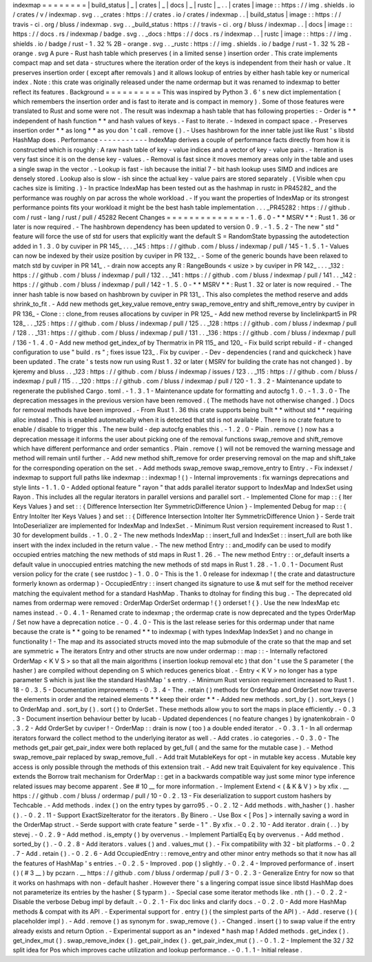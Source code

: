 indexmap
=
=
=
=
=
=
=
=
|
build_status
|
_
|
crates
|
_
|
docs
|
_
|
rustc
|
_
.
.
|
crates
|
image
:
:
https
:
/
/
img
.
shields
.
io
/
crates
/
v
/
indexmap
.
svg
.
.
_crates
:
https
:
/
/
crates
.
io
/
crates
/
indexmap
.
.
|
build_status
|
image
:
:
https
:
/
/
travis
-
ci
.
org
/
bluss
/
indexmap
.
svg
.
.
_build_status
:
https
:
/
/
travis
-
ci
.
org
/
bluss
/
indexmap
.
.
|
docs
|
image
:
:
https
:
/
/
docs
.
rs
/
indexmap
/
badge
.
svg
.
.
_docs
:
https
:
/
/
docs
.
rs
/
indexmap
.
.
|
rustc
|
image
:
:
https
:
/
/
img
.
shields
.
io
/
badge
/
rust
-
1
.
32
%
2B
-
orange
.
svg
.
.
_rustc
:
https
:
/
/
img
.
shields
.
io
/
badge
/
rust
-
1
.
32
%
2B
-
orange
.
svg
A
pure
-
Rust
hash
table
which
preserves
(
in
a
limited
sense
)
insertion
order
.
This
crate
implements
compact
map
and
set
data
-
structures
where
the
iteration
order
of
the
keys
is
independent
from
their
hash
or
value
.
It
preserves
insertion
order
(
except
after
removals
)
and
it
allows
lookup
of
entries
by
either
hash
table
key
or
numerical
index
.
Note
:
this
crate
was
originally
released
under
the
name
ordermap
but
it
was
renamed
to
indexmap
to
better
reflect
its
features
.
Background
=
=
=
=
=
=
=
=
=
=
This
was
inspired
by
Python
3
.
6
'
s
new
dict
implementation
(
which
remembers
the
insertion
order
and
is
fast
to
iterate
and
is
compact
in
memory
)
.
Some
of
those
features
were
translated
to
Rust
and
some
were
not
.
The
result
was
indexmap
a
hash
table
that
has
following
properties
:
-
Order
is
*
*
independent
of
hash
function
*
*
and
hash
values
of
keys
.
-
Fast
to
iterate
.
-
Indexed
in
compact
space
.
-
Preserves
insertion
order
*
*
as
long
*
*
as
you
don
'
t
call
.
remove
(
)
.
-
Uses
hashbrown
for
the
inner
table
just
like
Rust
'
s
libstd
HashMap
does
.
Performance
-
-
-
-
-
-
-
-
-
-
-
IndexMap
derives
a
couple
of
performance
facts
directly
from
how
it
is
constructed
which
is
roughly
:
A
raw
hash
table
of
key
-
value
indices
and
a
vector
of
key
-
value
pairs
.
-
Iteration
is
very
fast
since
it
is
on
the
dense
key
-
values
.
-
Removal
is
fast
since
it
moves
memory
areas
only
in
the
table
and
uses
a
single
swap
in
the
vector
.
-
Lookup
is
fast
-
ish
because
the
initial
7
-
bit
hash
lookup
uses
SIMD
and
indices
are
densely
stored
.
Lookup
also
is
slow
-
ish
since
the
actual
key
-
value
pairs
are
stored
separately
.
(
Visible
when
cpu
caches
size
is
limiting
.
)
-
In
practice
IndexMap
has
been
tested
out
as
the
hashmap
in
rustc
in
PR45282_
and
the
performance
was
roughly
on
par
across
the
whole
workload
.
-
If
you
want
the
properties
of
IndexMap
or
its
strongest
performance
points
fits
your
workload
it
might
be
the
best
hash
table
implementation
.
.
.
_PR45282
:
https
:
/
/
github
.
com
/
rust
-
lang
/
rust
/
pull
/
45282
Recent
Changes
=
=
=
=
=
=
=
=
=
=
=
=
=
=
-
1
.
6
.
0
-
*
*
MSRV
*
*
:
Rust
1
.
36
or
later
is
now
required
.
-
The
hashbrown
dependency
has
been
updated
to
version
0
.
9
.
-
1
.
5
.
2
-
The
new
"
std
"
feature
will
force
the
use
of
std
for
users
that
explicitly
want
the
default
S
=
RandomState
bypassing
the
autodetection
added
in
1
.
3
.
0
by
cuviper
in
PR
145_
.
.
.
_145
:
https
:
/
/
github
.
com
/
bluss
/
indexmap
/
pull
/
145
-
1
.
5
.
1
-
Values
can
now
be
indexed
by
their
usize
position
by
cuviper
in
PR
132_
.
-
Some
of
the
generic
bounds
have
been
relaxed
to
match
std
by
cuviper
in
PR
141_
.
-
drain
now
accepts
any
R
:
RangeBounds
<
usize
>
by
cuviper
in
PR
142_
.
.
.
_132
:
https
:
/
/
github
.
com
/
bluss
/
indexmap
/
pull
/
132
.
.
_141
:
https
:
/
/
github
.
com
/
bluss
/
indexmap
/
pull
/
141
.
.
_142
:
https
:
/
/
github
.
com
/
bluss
/
indexmap
/
pull
/
142
-
1
.
5
.
0
-
*
*
MSRV
*
*
:
Rust
1
.
32
or
later
is
now
required
.
-
The
inner
hash
table
is
now
based
on
hashbrown
by
cuviper
in
PR
131_
.
This
also
completes
the
method
reserve
and
adds
shrink_to_fit
.
-
Add
new
methods
get_key_value
remove_entry
swap_remove_entry
and
shift_remove_entry
by
cuviper
in
PR
136_
-
Clone
:
:
clone_from
reuses
allocations
by
cuviper
in
PR
125_
-
Add
new
method
reverse
by
linclelinkpart5
in
PR
128_
.
.
_125
:
https
:
/
/
github
.
com
/
bluss
/
indexmap
/
pull
/
125
.
.
_128
:
https
:
/
/
github
.
com
/
bluss
/
indexmap
/
pull
/
128
.
.
_131
:
https
:
/
/
github
.
com
/
bluss
/
indexmap
/
pull
/
131
.
.
_136
:
https
:
/
/
github
.
com
/
bluss
/
indexmap
/
pull
/
136
-
1
.
4
.
0
-
Add
new
method
get_index_of
by
Thermatrix
in
PR
115_
and
120_
-
Fix
build
script
rebuild
-
if
-
changed
configuration
to
use
"
build
.
rs
"
;
fixes
issue
123_
.
Fix
by
cuviper
.
-
Dev
-
dependencies
(
rand
and
quickcheck
)
have
been
updated
.
The
crate
'
s
tests
now
run
using
Rust
1
.
32
or
later
(
MSRV
for
building
the
crate
has
not
changed
)
.
by
kjeremy
and
bluss
.
.
_123
:
https
:
/
/
github
.
com
/
bluss
/
indexmap
/
issues
/
123
.
.
_115
:
https
:
/
/
github
.
com
/
bluss
/
indexmap
/
pull
/
115
.
.
_120
:
https
:
/
/
github
.
com
/
bluss
/
indexmap
/
pull
/
120
-
1
.
3
.
2
-
Maintenance
update
to
regenerate
the
published
Cargo
.
toml
.
-
1
.
3
.
1
-
Maintenance
update
for
formatting
and
autocfg
1
.
0
.
-
1
.
3
.
0
-
The
deprecation
messages
in
the
previous
version
have
been
removed
.
(
The
methods
have
not
otherwise
changed
.
)
Docs
for
removal
methods
have
been
improved
.
-
From
Rust
1
.
36
this
crate
supports
being
built
*
*
without
std
*
*
requiring
alloc
instead
.
This
is
enabled
automatically
when
it
is
detected
that
std
is
not
available
.
There
is
no
crate
feature
to
enable
/
disable
to
trigger
this
.
The
new
build
-
dep
autocfg
enables
this
.
-
1
.
2
.
0
-
Plain
.
remove
(
)
now
has
a
deprecation
message
it
informs
the
user
about
picking
one
of
the
removal
functions
swap_remove
and
shift_remove
which
have
different
performance
and
order
semantics
.
Plain
.
remove
(
)
will
not
be
removed
the
warning
message
and
method
will
remain
until
further
.
-
Add
new
method
shift_remove
for
order
preserving
removal
on
the
map
and
shift_take
for
the
corresponding
operation
on
the
set
.
-
Add
methods
swap_remove
swap_remove_entry
to
Entry
.
-
Fix
indexset
/
indexmap
to
support
full
paths
like
indexmap
:
:
indexmap
!
(
)
-
Internal
improvements
:
fix
warnings
deprecations
and
style
lints
-
1
.
1
.
0
-
Added
optional
feature
"
rayon
"
that
adds
parallel
iterator
support
to
IndexMap
and
IndexSet
using
Rayon
.
This
includes
all
the
regular
iterators
in
parallel
versions
and
parallel
sort
.
-
Implemented
Clone
for
map
:
:
{
Iter
Keys
Values
}
and
set
:
:
{
Difference
Intersection
Iter
SymmetricDifference
Union
}
-
Implemented
Debug
for
map
:
:
{
Entry
IntoIter
Iter
Keys
Values
}
and
set
:
:
{
Difference
Intersection
IntoIter
Iter
SymmetricDifference
Union
}
-
Serde
trait
IntoDeserializer
are
implemented
for
IndexMap
and
IndexSet
.
-
Minimum
Rust
version
requirement
increased
to
Rust
1
.
30
for
development
builds
.
-
1
.
0
.
2
-
The
new
methods
IndexMap
:
:
insert_full
and
IndexSet
:
:
insert_full
are
both
like
insert
with
the
index
included
in
the
return
value
.
-
The
new
method
Entry
:
:
and_modify
can
be
used
to
modify
occupied
entries
matching
the
new
methods
of
std
maps
in
Rust
1
.
26
.
-
The
new
method
Entry
:
:
or_default
inserts
a
default
value
in
unoccupied
entries
matching
the
new
methods
of
std
maps
in
Rust
1
.
28
.
-
1
.
0
.
1
-
Document
Rust
version
policy
for
the
crate
(
see
rustdoc
)
-
1
.
0
.
0
-
This
is
the
1
.
0
release
for
indexmap
!
(
the
crate
and
datastructure
formerly
known
as
ordermap
)
-
OccupiedEntry
:
:
insert
changed
its
signature
to
use
&
mut
self
for
the
method
receiver
matching
the
equivalent
method
for
a
standard
HashMap
.
Thanks
to
dtolnay
for
finding
this
bug
.
-
The
deprecated
old
names
from
ordermap
were
removed
:
OrderMap
OrderSet
ordermap
!
{
}
orderset
!
{
}
.
Use
the
new
IndexMap
etc
names
instead
.
-
0
.
4
.
1
-
Renamed
crate
to
indexmap
;
the
ordermap
crate
is
now
deprecated
and
the
types
OrderMap
/
Set
now
have
a
deprecation
notice
.
-
0
.
4
.
0
-
This
is
the
last
release
series
for
this
ordermap
under
that
name
because
the
crate
is
*
*
going
to
be
renamed
*
*
to
indexmap
(
with
types
IndexMap
IndexSet
)
and
no
change
in
functionality
!
-
The
map
and
its
associated
structs
moved
into
the
map
submodule
of
the
crate
so
that
the
map
and
set
are
symmetric
+
The
iterators
Entry
and
other
structs
are
now
under
ordermap
:
:
map
:
:
-
Internally
refactored
OrderMap
<
K
V
S
>
so
that
all
the
main
algorithms
(
insertion
lookup
removal
etc
)
that
don
'
t
use
the
S
parameter
(
the
hasher
)
are
compiled
without
depending
on
S
which
reduces
generics
bloat
.
-
Entry
<
K
V
>
no
longer
has
a
type
parameter
S
which
is
just
like
the
standard
HashMap
'
s
entry
.
-
Minimum
Rust
version
requirement
increased
to
Rust
1
.
18
-
0
.
3
.
5
-
Documentation
improvements
-
0
.
3
.
4
-
The
.
retain
(
)
methods
for
OrderMap
and
OrderSet
now
traverse
the
elements
in
order
and
the
retained
elements
*
*
keep
their
order
*
*
-
Added
new
methods
.
sort_by
(
)
.
sort_keys
(
)
to
OrderMap
and
.
sort_by
(
)
.
sort
(
)
to
OrderSet
.
These
methods
allow
you
to
sort
the
maps
in
place
efficiently
.
-
0
.
3
.
3
-
Document
insertion
behaviour
better
by
lucab
-
Updated
dependences
(
no
feature
changes
)
by
ignatenkobrain
-
0
.
3
.
2
-
Add
OrderSet
by
cuviper
!
-
OrderMap
:
:
drain
is
now
(
too
)
a
double
ended
iterator
.
-
0
.
3
.
1
-
In
all
ordermap
iterators
forward
the
collect
method
to
the
underlying
iterator
as
well
.
-
Add
crates
.
io
categories
.
-
0
.
3
.
0
-
The
methods
get_pair
get_pair_index
were
both
replaced
by
get_full
(
and
the
same
for
the
mutable
case
)
.
-
Method
swap_remove_pair
replaced
by
swap_remove_full
.
-
Add
trait
MutableKeys
for
opt
-
in
mutable
key
access
.
Mutable
key
access
is
only
possible
through
the
methods
of
this
extension
trait
.
-
Add
new
trait
Equivalent
for
key
equivalence
.
This
extends
the
Borrow
trait
mechanism
for
OrderMap
:
:
get
in
a
backwards
compatible
way
just
some
minor
type
inference
related
issues
may
become
apparent
.
See
#
10
__
for
more
information
.
-
Implement
Extend
<
(
&
K
&
V
)
>
by
xfix
.
__
https
:
/
/
github
.
com
/
bluss
/
ordermap
/
pull
/
10
-
0
.
2
.
13
-
Fix
deserialization
to
support
custom
hashers
by
Techcable
.
-
Add
methods
.
index
(
)
on
the
entry
types
by
garro95
.
-
0
.
2
.
12
-
Add
methods
.
with_hasher
(
)
.
hasher
(
)
.
-
0
.
2
.
11
-
Support
ExactSizeIterator
for
the
iterators
.
By
Binero
.
-
Use
Box
<
[
Pos
]
>
internally
saving
a
word
in
the
OrderMap
struct
.
-
Serde
support
with
crate
feature
"
serde
-
1
"
.
By
xfix
.
-
0
.
2
.
10
-
Add
iterator
.
drain
(
.
.
)
by
stevej
.
-
0
.
2
.
9
-
Add
method
.
is_empty
(
)
by
overvenus
.
-
Implement
PartialEq
Eq
by
overvenus
.
-
Add
method
.
sorted_by
(
)
.
-
0
.
2
.
8
-
Add
iterators
.
values
(
)
and
.
values_mut
(
)
.
-
Fix
compatibility
with
32
-
bit
platforms
.
-
0
.
2
.
7
-
Add
.
retain
(
)
.
-
0
.
2
.
6
-
Add
OccupiedEntry
:
:
remove_entry
and
other
minor
entry
methods
so
that
it
now
has
all
the
features
of
HashMap
'
s
entries
.
-
0
.
2
.
5
-
Improved
.
pop
(
)
slightly
.
-
0
.
2
.
4
-
Improved
performance
of
.
insert
(
)
(
#
3
__
)
by
pczarn
.
__
https
:
/
/
github
.
com
/
bluss
/
ordermap
/
pull
/
3
-
0
.
2
.
3
-
Generalize
Entry
for
now
so
that
it
works
on
hashmaps
with
non
-
default
hasher
.
However
there
'
s
a
lingering
compat
issue
since
libstd
HashMap
does
not
parameterize
its
entries
by
the
hasher
(
S
typarm
)
.
-
Special
case
some
iterator
methods
like
.
nth
(
)
.
-
0
.
2
.
2
-
Disable
the
verbose
Debug
impl
by
default
.
-
0
.
2
.
1
-
Fix
doc
links
and
clarify
docs
.
-
0
.
2
.
0
-
Add
more
HashMap
methods
&
compat
with
its
API
.
-
Experimental
support
for
.
entry
(
)
(
the
simplest
parts
of
the
API
)
.
-
Add
.
reserve
(
)
(
placeholder
impl
)
.
-
Add
.
remove
(
)
as
synonym
for
.
swap_remove
(
)
.
-
Changed
.
insert
(
)
to
swap
value
if
the
entry
already
exists
and
return
Option
.
-
Experimental
support
as
an
*
indexed
*
hash
map
!
Added
methods
.
get_index
(
)
.
get_index_mut
(
)
.
swap_remove_index
(
)
.
get_pair_index
(
)
.
get_pair_index_mut
(
)
.
-
0
.
1
.
2
-
Implement
the
32
/
32
split
idea
for
Pos
which
improves
cache
utilization
and
lookup
performance
.
-
0
.
1
.
1
-
Initial
release
.
